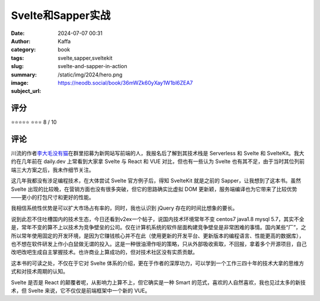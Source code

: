 Svelte和Sapper实战
########################################################

:date: 2024-07-07 00:31
:author: Kaffa
:category: book
:tags: svelte,sapper,sveltekit  
:slug: svelte-and-sapper-in-action
:summary: 
:image: /static/img/2024/hero.png
:subject_url: https://neodb.social/book/36mWZk60yXay1W1bl6ZEA7



评分
====================

⭐⭐⭐⭐⭐
⭐⭐⭐ 8 / 10


评论
====================
        
川流的作者\ `李大毛没有猫 <https://x.com/darmaulee>`_\ 在群里招募为新网站写前端的人，我报名后了解到其技术栈是 Serverless 和 Svelte 和 SvelteKit。我大约在几年前在 daily.dev 上常看到大家拿 Svelte 与 React 和 VUE 对比，但也有一些认为 Svelte 也有其不足，由于当时其位列前端三大方案之后，我未作细节关注。

这几年我都没有涉足编程技术，在大体尝试 Svelte 官方例子后，得知 SvelteKit 就是之前的 Sapper，让我想到了这本书。虽然 Svelte 出现的比较晚，在营销方面也没有很多突破，但它的思路确实比虚拟 DOM 更新颖，服务端编译也为它带来了比较优势——更小的打包尺寸和更好的性能。

我相信系统性优势是可以扩大市场占有率的，同时，我也认识到 jQuery 存在的时间比想象的要长。

说到此忍不住吐槽国内的技术生态，今日还看到v2ex一个帖子，说国内技术环境常年不变 centos7 java1.8 mysql 5.7，其实不全是，常年不变的算不上以技术为竞争壁垒的公司。仅在计算机系统的软件层面构建竞争壁垒是非常困难的事情。国内某些“厂”，之所以常年使用固定的开发环境，是因为它赚钱核心并不在此（使用更新的开发平台、更新版本的编程语言、性能更高的数据库），也不想在软件研发上作小白鼠做无谓的投入。这是一种很油滑作呕的策略，只从外部吸收索取，不回报，拿着多个开源项目，自己改吧改吧生成自主掌握技术。也许商业上算成功的，但对技术社区没有实质贡献。

这本书的可读之处，不仅在于它对 Svelte 体系的介绍，更在于作者的深厚功力，可以学到一个工作三四十年的技术大拿的思维方式和对技术周期的认知。

Svelte 是否是 React 的颠覆者呢，从影响力上算不上，但它确实是一种 Smart 的范式，喜欢的人自然喜欢，我也见过太多的新技术，但 Svelte 来说，它不仅仅是前端框架中一个新的 VUE。
